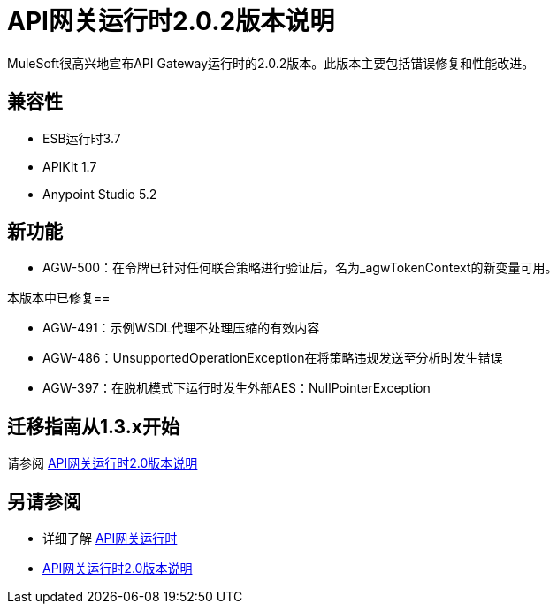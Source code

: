=  API网关运行时2.0.2版本说明
:keywords: api gateway, connector, release notes

MuleSoft很高兴地宣布API Gateway运行时的2.0.2版本。此版本主要包括错误修复和性能改进。

== 兼容性

*  ESB运行时3.7
*  APIKit 1.7
*  Anypoint Studio 5.2

== 新功能

*  AGW-500：在令牌已针对任何联合策略进行验证后，名为_agwTokenContext的新变量可用。

本版本中已修复== 

*  AGW-491：示例WSDL代理不处理压缩的有效内容
*  AGW-486：UnsupportedOperationException在将策略违规发送至分析时发生错误
*  AGW-397：在脱机模式下运行时发生外部AES：NullPointerException


== 迁移指南从1.3.x开始

请参阅 link:/release-notes/api-gateway-2.0-release-notes[API网关运行时2.0版本说明]


== 另请参阅

* 详细了解 link:/api-manager/api-gateway-runtime-archive[API网关运行时]
*  link:/release-notes/api-gateway-2.0-release-notes[API网关运行时2.0版本说明]
